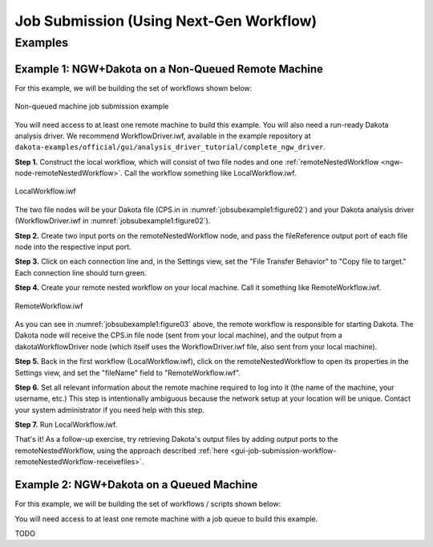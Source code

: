 .. _gui-job-submission-workflow:

""""""""""""""""""""""""""""""""""""""""
Job Submission (Using Next-Gen Workflow)
""""""""""""""""""""""""""""""""""""""""

========
Examples
========

.. _gui-job-submission-workflow-example1:

Example 1: NGW+Dakota on a Non-Queued Remote Machine
----------------------------------------------------

For this example, we will be building the set of workflows shown below:

.. figure:: img/JobSubmissionDiagram3.png
   :name: jobsubexample1:figure01
   :alt: Non-queued machine job submission example
   :align: center

   Non-queued machine job submission example

You will need access to at least one remote machine to build this example. You will also need a run-ready Dakota analysis driver. We recommend WorkflowDriver.iwf, available in the example repository
at ``dakota-examples/official/gui/analysis_driver_tutorial/complete_ngw_driver``.

**Step 1.** Construct the local workflow, which will consist of two file nodes and one :ref:`remoteNestedWorkflow <ngw-node-remoteNestedWorkflow>`. Call the workflow something like LocalWorkflow.iwf.

.. figure:: img/JobSubmission_NGW_Example1_1.png
   :name: jobsubexample1:figure02
   :alt: LocalWorkflow.iwf
   :align: center

   LocalWorkflow.iwf

The two file nodes will be your Dakota file (CPS.in in :numref:`jobsubexample1:figure02`) and your Dakota analysis driver (WorkflowDriver.iwf in :numref:`jobsubexample1:figure02`).

**Step 2.** Create two input ports on the remoteNestedWorkflow node, and pass the fileReference output port of each file node into the respective input port.

**Step 3.** Click on each connection line and, in the Settings view, set the "File Transfer Behavior" to "Copy file to target." Each connection line should turn green.

**Step 4.** Create your remote nested workflow on your local machine. Call it something like RemoteWorkflow.iwf.

.. figure:: img/JobSubmission_NGW_Example1_2.png
   :name: jobsubexample1:figure03
   :alt: RemoteWorkflow.iwf
   :align: center

   RemoteWorkflow.iwf
	 
As you can see in :numref:`jobsubexample1:figure03` above, the remote workflow is responsible for starting Dakota. The Dakota node will receive the CPS.in file node (sent from your local machine), and the output from a
dakotaWorkflowDriver node (which itself uses the WorkflowDriver.iwf file, also sent from your local machine).

**Step 5.** Back in the first workflow (LocalWorkflow.iwf), click on the remoteNestedWorkflow to open its properties in the Settings view, and set the "fileName" field to "RemoteWorkflow.iwf".

**Step 6.** Set all relevant information about the remote machine required to log into it (the name of the machine, your username, etc.) This step is intentionally ambiguous because the network setup at your location
will be unique. Contact your system administrator if you need help with this step.

**Step 7.** Run LocalWorkflow.iwf.

That's it! As a follow-up exercise, try retrieving Dakota's output files by adding output ports to the remoteNestedWorkflow, using the approach described :ref:`here <gui-job-submission-workflow-remoteNestedWorkflow-receivefiles>`.

.. _gui-job-submission-workflow-example2:

Example 2: NGW+Dakota on a Queued Machine
-----------------------------------------

For this example, we will be building the set of workflows / scripts shown below:

.. image:: img/JobSubmissionDiagram4.png
     :alt: Non-queued job submission

You will need access to at least one remote machine with a job queue to build this example.

TODO